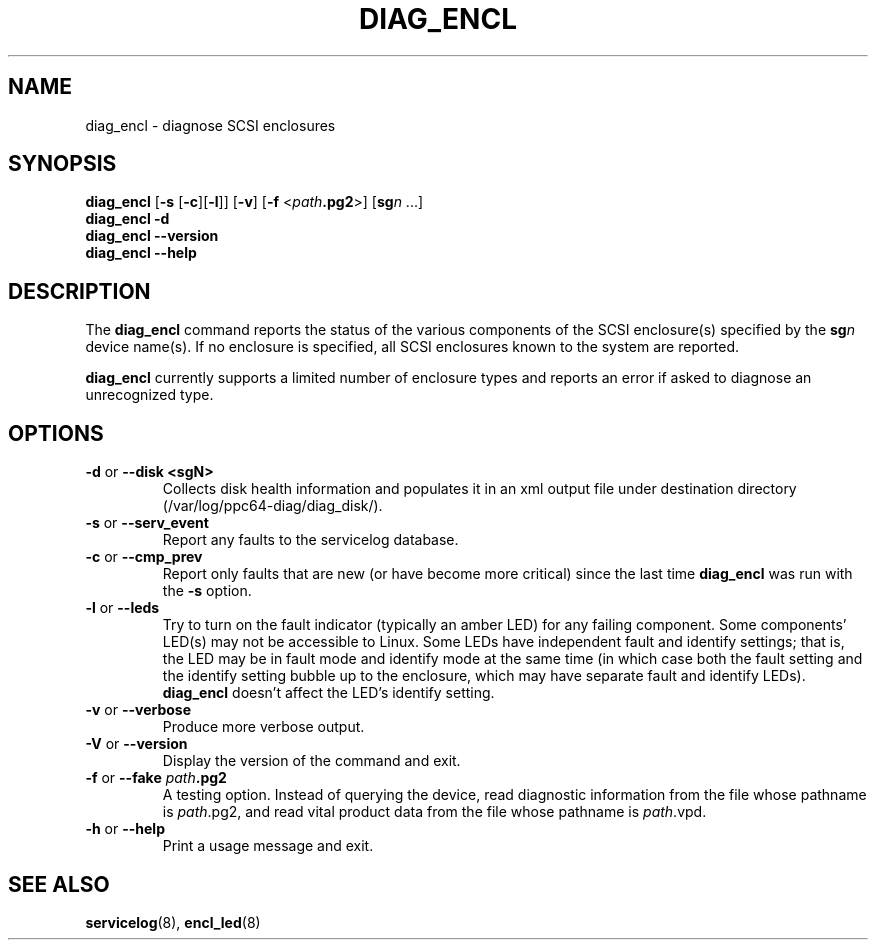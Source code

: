 .\"
.\" Copyright (C) 2012 IBM Corporation
.\"
.TH DIAG_ENCL 8 "July 2012" Linux "PowerLinux Diagnostic Tools"
.SH NAME
diag_encl - diagnose SCSI enclosures
.SH SYNOPSIS
.nf
\fBdiag_encl \fR[\fB\-s\fR [\fB\-c\fR][\fB\-l\fR]] [\fB\-v\fR] [\fB\-f\fR <\fIpath\fB.pg2\fR>] [\fBsg\fIn\fR ...]
\fBdiag_encl -d\fR
\fBdiag_encl --version\fR
\fBdiag_encl --help\fR
.fi
.SH DESCRIPTION
The
.B diag_encl
command reports the status of the various components of the SCSI
enclosure(s) specified by the
.BI sg n
device name(s).
If no enclosure is specified, all SCSI enclosures known to the system
are reported.
.P
.B diag_encl
currently supports a limited number of enclosure types
and reports an error if asked to diagnose an unrecognized type.
.SH OPTIONS
.TP
\fB\-d\fR or \fB\-\-disk <sgN>\fR
Collects disk health information and populates it in an xml output file
under destination directory (/var/log/ppc64-diag/diag_disk/).
.TP
\fB\-s\fR or \fB\-\-serv_event\fR
Report any faults to the servicelog database.
.TP
\fB\-c\fR or \fB\-\-cmp_prev\fR
Report only faults that are new (or have become more critical)
since the last time
.B diag_encl
was run with the
.B \-s
option.
.TP
\fB\-l\fR or \fB\-\-leds\fR
Try to turn on the fault indicator (typically an amber LED) for any
failing component.
Some components' LED(s) may not be accessible to Linux.
Some LEDs have independent fault and identify settings;
that is, the LED may be in fault mode and identify mode at the same time
(in which case both the fault setting and the identify setting bubble up
to the enclosure, which may have separate fault and identify LEDs).
.B diag_encl
doesn't affect the LED's identify setting.
.TP
\fB\-v\fR or \fB\-\-verbose\fR
Produce more verbose output.
.TP
\fB\-V\fR or \fB\-\-version\fR
Display the version of the command and exit.
.TP
\fB\-f\fR or \fB\-\-fake\fR \fIpath\fB.pg2\fR
A testing option.
Instead of querying the device,
read diagnostic information from the file whose pathname is
.IR path .pg2,
and read vital product data from the file whose pathname is
.IR path .vpd.
.TP
\fB\-h\fR or \fB\-\-help\fR
Print a usage message and exit.
.SH "SEE ALSO"
.BR servicelog (8),
.BR encl_led (8)
